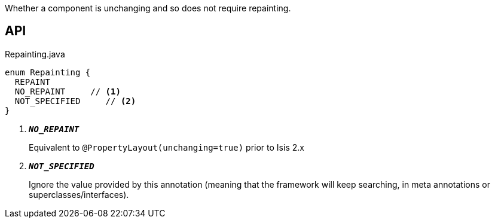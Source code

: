 :Notice: Licensed to the Apache Software Foundation (ASF) under one or more contributor license agreements. See the NOTICE file distributed with this work for additional information regarding copyright ownership. The ASF licenses this file to you under the Apache License, Version 2.0 (the "License"); you may not use this file except in compliance with the License. You may obtain a copy of the License at. http://www.apache.org/licenses/LICENSE-2.0 . Unless required by applicable law or agreed to in writing, software distributed under the License is distributed on an "AS IS" BASIS, WITHOUT WARRANTIES OR  CONDITIONS OF ANY KIND, either express or implied. See the License for the specific language governing permissions and limitations under the License.

Whether a component is unchanging and so does not require repainting.

== API

.Repainting.java
[source,java]
----
enum Repainting {
  REPAINT
  NO_REPAINT     // <.>
  NOT_SPECIFIED     // <.>
}
----

<.> `[teal]#*_NO_REPAINT_*#`
+
--
Equivalent to `@PropertyLayout(unchanging=true)` prior to Isis 2.x
--
<.> `[teal]#*_NOT_SPECIFIED_*#`
+
--
Ignore the value provided by this annotation (meaning that the framework will keep searching, in meta annotations or superclasses/interfaces).
--

